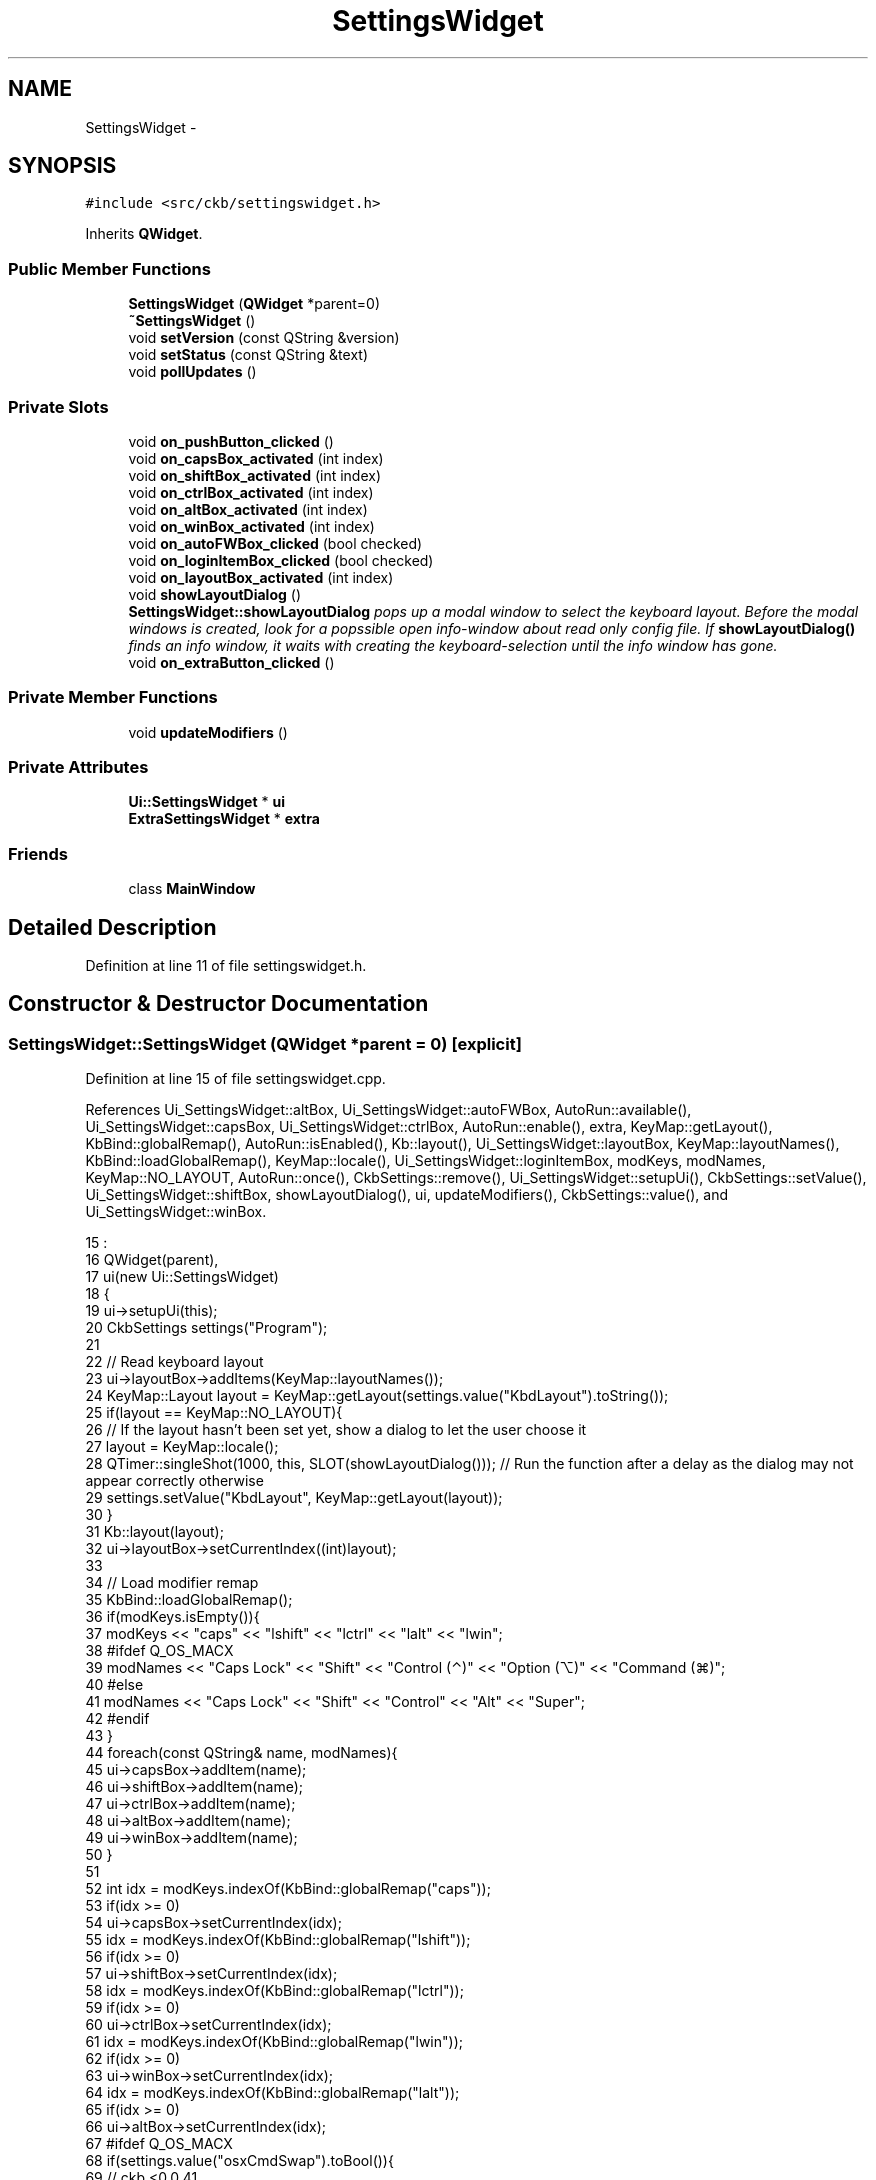 .TH "SettingsWidget" 3 "Tue Jun 6 2017" "Version beta-v0.2.8+testing at branch macrotime.0.2" "ckb-next" \" -*- nroff -*-
.ad l
.nh
.SH NAME
SettingsWidget \- 
.SH SYNOPSIS
.br
.PP
.PP
\fC#include <src/ckb/settingswidget\&.h>\fP
.PP
Inherits \fBQWidget\fP\&.
.SS "Public Member Functions"

.in +1c
.ti -1c
.RI "\fBSettingsWidget\fP (\fBQWidget\fP *parent=0)"
.br
.ti -1c
.RI "\fB~SettingsWidget\fP ()"
.br
.ti -1c
.RI "void \fBsetVersion\fP (const QString &version)"
.br
.ti -1c
.RI "void \fBsetStatus\fP (const QString &text)"
.br
.ti -1c
.RI "void \fBpollUpdates\fP ()"
.br
.in -1c
.SS "Private Slots"

.in +1c
.ti -1c
.RI "void \fBon_pushButton_clicked\fP ()"
.br
.ti -1c
.RI "void \fBon_capsBox_activated\fP (int index)"
.br
.ti -1c
.RI "void \fBon_shiftBox_activated\fP (int index)"
.br
.ti -1c
.RI "void \fBon_ctrlBox_activated\fP (int index)"
.br
.ti -1c
.RI "void \fBon_altBox_activated\fP (int index)"
.br
.ti -1c
.RI "void \fBon_winBox_activated\fP (int index)"
.br
.ti -1c
.RI "void \fBon_autoFWBox_clicked\fP (bool checked)"
.br
.ti -1c
.RI "void \fBon_loginItemBox_clicked\fP (bool checked)"
.br
.ti -1c
.RI "void \fBon_layoutBox_activated\fP (int index)"
.br
.ti -1c
.RI "void \fBshowLayoutDialog\fP ()"
.br
.RI "\fI\fBSettingsWidget::showLayoutDialog\fP pops up a modal window to select the keyboard layout\&. Before the modal windows is created, look for a popssible open info-window about read only config file\&. If \fBshowLayoutDialog()\fP finds an info window, it waits with creating the keyboard-selection until the info window has gone\&. \fP"
.ti -1c
.RI "void \fBon_extraButton_clicked\fP ()"
.br
.in -1c
.SS "Private Member Functions"

.in +1c
.ti -1c
.RI "void \fBupdateModifiers\fP ()"
.br
.in -1c
.SS "Private Attributes"

.in +1c
.ti -1c
.RI "\fBUi::SettingsWidget\fP * \fBui\fP"
.br
.ti -1c
.RI "\fBExtraSettingsWidget\fP * \fBextra\fP"
.br
.in -1c
.SS "Friends"

.in +1c
.ti -1c
.RI "class \fBMainWindow\fP"
.br
.in -1c
.SH "Detailed Description"
.PP 
Definition at line 11 of file settingswidget\&.h\&.
.SH "Constructor & Destructor Documentation"
.PP 
.SS "SettingsWidget::SettingsWidget (\fBQWidget\fP *parent = \fC0\fP)\fC [explicit]\fP"

.PP
Definition at line 15 of file settingswidget\&.cpp\&.
.PP
References Ui_SettingsWidget::altBox, Ui_SettingsWidget::autoFWBox, AutoRun::available(), Ui_SettingsWidget::capsBox, Ui_SettingsWidget::ctrlBox, AutoRun::enable(), extra, KeyMap::getLayout(), KbBind::globalRemap(), AutoRun::isEnabled(), Kb::layout(), Ui_SettingsWidget::layoutBox, KeyMap::layoutNames(), KbBind::loadGlobalRemap(), KeyMap::locale(), Ui_SettingsWidget::loginItemBox, modKeys, modNames, KeyMap::NO_LAYOUT, AutoRun::once(), CkbSettings::remove(), Ui_SettingsWidget::setupUi(), CkbSettings::setValue(), Ui_SettingsWidget::shiftBox, showLayoutDialog(), ui, updateModifiers(), CkbSettings::value(), and Ui_SettingsWidget::winBox\&.
.PP
.nf
15                                               :
16     QWidget(parent),
17     ui(new Ui::SettingsWidget)
18 {
19     ui->setupUi(this);
20     CkbSettings settings("Program");
21 
22     // Read keyboard layout
23     ui->layoutBox->addItems(KeyMap::layoutNames());
24     KeyMap::Layout layout = KeyMap::getLayout(settings\&.value("KbdLayout")\&.toString());
25     if(layout == KeyMap::NO_LAYOUT){
26         // If the layout hasn't been set yet, show a dialog to let the user choose it
27         layout = KeyMap::locale();
28         QTimer::singleShot(1000, this, SLOT(showLayoutDialog()));   // Run the function after a delay as the dialog may not appear correctly otherwise
29         settings\&.setValue("KbdLayout", KeyMap::getLayout(layout));
30     }
31     Kb::layout(layout);
32     ui->layoutBox->setCurrentIndex((int)layout);
33 
34     // Load modifier remap
35     KbBind::loadGlobalRemap();
36     if(modKeys\&.isEmpty()){
37         modKeys << "caps" << "lshift" << "lctrl" << "lalt" << "lwin";
38 #ifdef Q_OS_MACX
39         modNames << "Caps Lock" << "Shift" << "Control (⌃)" << "Option (⌥)" << "Command (⌘)";
40 #else
41         modNames << "Caps Lock" << "Shift" << "Control" << "Alt" << "Super";
42 #endif
43     }
44     foreach(const QString& name, modNames){
45         ui->capsBox->addItem(name);
46         ui->shiftBox->addItem(name);
47         ui->ctrlBox->addItem(name);
48         ui->altBox->addItem(name);
49         ui->winBox->addItem(name);
50     }
51 
52     int idx = modKeys\&.indexOf(KbBind::globalRemap("caps"));
53     if(idx >= 0)
54         ui->capsBox->setCurrentIndex(idx);
55     idx = modKeys\&.indexOf(KbBind::globalRemap("lshift"));
56     if(idx >= 0)
57         ui->shiftBox->setCurrentIndex(idx);
58     idx = modKeys\&.indexOf(KbBind::globalRemap("lctrl"));
59     if(idx >= 0)
60         ui->ctrlBox->setCurrentIndex(idx);
61     idx = modKeys\&.indexOf(KbBind::globalRemap("lwin"));
62     if(idx >= 0)
63         ui->winBox->setCurrentIndex(idx);
64     idx = modKeys\&.indexOf(KbBind::globalRemap("lalt"));
65     if(idx >= 0)
66         ui->altBox->setCurrentIndex(idx);
67 #ifdef Q_OS_MACX
68     if(settings\&.value("osxCmdSwap")\&.toBool()){
69         // ckb <0\&.0\&.41
70         settings\&.remove("osxCmdSwap");
71         ui->ctrlBox->setCurrentIndex(modKeys\&.indexOf("lwin"));
72         ui->winBox->setCurrentIndex(modKeys\&.indexOf("lctrl"));
73         updateModifiers();
74     }
75 #endif
76 
77     // Read auto update settings
78     ui->autoFWBox->setChecked(!settings\&.value("DisableAutoFWCheck")\&.toBool());
79 
80     // Read auto run settings
81     if(!AutoRun::available())
82         ui->loginItemBox->hide();
83     else {
84         if(!AutoRun::once())
85             // If this is the first time running the app, enable auto run by default
86             AutoRun::enable();
87         ui->loginItemBox->setChecked(AutoRun::isEnabled());
88     }
89 
90     // Prepare extra settings
91     extra = new ExtraSettingsWidget(this);
92 }
.fi
.SS "SettingsWidget::~SettingsWidget ()"

.PP
Definition at line 94 of file settingswidget\&.cpp\&.
.PP
References ui\&.
.PP
.nf
94                                {
95     delete ui;
96 }
.fi
.SH "Member Function Documentation"
.PP 
.SS "void SettingsWidget::on_altBox_activated (intindex)\fC [private]\fP, \fC [slot]\fP"

.PP
Definition at line 171 of file settingswidget\&.cpp\&.
.PP
References updateModifiers()\&.
.PP
.nf
171                                                  {
172     updateModifiers();
173 }
.fi
.SS "void SettingsWidget::on_autoFWBox_clicked (boolchecked)\fC [private]\fP, \fC [slot]\fP"

.PP
Definition at line 179 of file settingswidget\&.cpp\&.
.PP
References CkbSettings::set()\&.
.PP
.nf
179                                                      {
180     CkbSettings::set("Program/DisableAutoFWCheck", !checked);
181 }
.fi
.SS "void SettingsWidget::on_capsBox_activated (intindex)\fC [private]\fP, \fC [slot]\fP"

.PP
Definition at line 159 of file settingswidget\&.cpp\&.
.PP
References updateModifiers()\&.
.PP
.nf
159                                                   {
160     updateModifiers();
161 }
.fi
.SS "void SettingsWidget::on_ctrlBox_activated (intindex)\fC [private]\fP, \fC [slot]\fP"

.PP
Definition at line 167 of file settingswidget\&.cpp\&.
.PP
References updateModifiers()\&.
.PP
.nf
167                                                   {
168     updateModifiers();
169 }
.fi
.SS "void SettingsWidget::on_extraButton_clicked ()\fC [private]\fP, \fC [slot]\fP"

.PP
Definition at line 196 of file settingswidget\&.cpp\&.
.PP
References extra\&.
.PP
.nf
196                                            {
197     extra->exec();
198 }
.fi
.SS "void SettingsWidget::on_layoutBox_activated (intindex)\fC [private]\fP, \fC [slot]\fP"

.PP
Definition at line 190 of file settingswidget\&.cpp\&.
.PP
References KeyMap::getLayout(), Kb::layout(), and CkbSettings::set()\&.
.PP
Referenced by showLayoutDialog()\&.
.PP
.nf
190                                                     {
191     KeyMap::Layout layout = (KeyMap::Layout)index;
192     CkbSettings::set("Program/KbdLayout", KeyMap::getLayout(layout));
193     Kb::layout(layout);
194 }
.fi
.SS "void SettingsWidget::on_loginItemBox_clicked (boolchecked)\fC [private]\fP, \fC [slot]\fP"

.PP
Definition at line 183 of file settingswidget\&.cpp\&.
.PP
References AutoRun::disable(), and AutoRun::enable()\&.
.PP
.nf
183                                                         {
184     if(checked)
185         AutoRun::enable();
186     else
187         AutoRun::disable();
188 }
.fi
.SS "void SettingsWidget::on_pushButton_clicked ()\fC [private]\fP, \fC [slot]\fP"

.PP
Definition at line 155 of file settingswidget\&.cpp\&.
.PP
.nf
155                                           {
156     qApp->quit();
157 }
.fi
.SS "void SettingsWidget::on_shiftBox_activated (intindex)\fC [private]\fP, \fC [slot]\fP"

.PP
Definition at line 163 of file settingswidget\&.cpp\&.
.PP
References updateModifiers()\&.
.PP
.nf
163                                                    {
164     updateModifiers();
165 }
.fi
.SS "void SettingsWidget::on_winBox_activated (intindex)\fC [private]\fP, \fC [slot]\fP"

.PP
Definition at line 175 of file settingswidget\&.cpp\&.
.PP
References updateModifiers()\&.
.PP
.nf
175                                                  {
176     updateModifiers();
177 }
.fi
.SS "void SettingsWidget::pollUpdates ()"

.PP
Definition at line 122 of file settingswidget\&.cpp\&.
.PP
References extra, and ExtraSettingsWidget::pollUpdates()\&.
.PP
Referenced by MainWindow::timerTick()\&.
.PP
.nf
122                                 {
123     extra->pollUpdates();
124 }
.fi
.SS "void SettingsWidget::setStatus (const QString &text)"

.PP
Definition at line 126 of file settingswidget\&.cpp\&.
.PP
References Ui_SettingsWidget::devicesLabel, and ui\&.
.PP
Referenced by MainWindow::updateVersion()\&.
.PP
.nf
126                                                  {
127     ui->devicesLabel->setText(text);
128 }
.fi
.SS "void SettingsWidget::setVersion (const QString &version)"

.PP
Definition at line 130 of file settingswidget\&.cpp\&.
.PP
References ui, and Ui_SettingsWidget::versionLabel\&.
.PP
Referenced by MainWindow::MainWindow()\&.
.PP
.nf
130                                                      {
131     ui->versionLabel->setText(version);
132 }
.fi
.SS "void SettingsWidget::showLayoutDialog ()\fC [private]\fP, \fC [slot]\fP"
If the profile is read only and the info panel is open, wait asynchronous until the panel is closed\&.
.PP
Now create the panel to select the keyboard layout 
.PP
Definition at line 104 of file settingswidget\&.cpp\&.
.PP
References Ui_SettingsWidget::layoutBox, on_layoutBox_activated(), LayoutDialog::selected(), and ui\&.
.PP
Referenced by SettingsWidget()\&.
.PP
.nf
104                                      {
105 
107     foreach (QWidget *widget, QApplication::topLevelWidgets()) {
108         if (widget->property("Title") == "Profile is read only") {
109             QTimer::singleShot(333, this, SLOT(showLayoutDialog()));   // Run the function after a delay as the dialog may not appear correctly otherwise
110             return;
111         }
112     }
113 
115     LayoutDialog dialog(this);
116     dialog\&.exec();
117     // Set selected layout
118     ui->layoutBox->setCurrentIndex((int)dialog\&.selected());
119     on_layoutBox_activated((int)dialog\&.selected());         // Call activated() signal manually to trigger save
120 }
.fi
.SS "void SettingsWidget::updateModifiers ()\fC [private]\fP"

.PP
Definition at line 140 of file settingswidget\&.cpp\&.
.PP
References Ui_SettingsWidget::altBox, Ui_SettingsWidget::capsBox, Ui_SettingsWidget::ctrlBox, modKeys, right(), KbBind::saveGlobalRemap(), KbBind::setGlobalRemap(), Ui_SettingsWidget::shiftBox, ui, and Ui_SettingsWidget::winBox\&.
.PP
Referenced by on_altBox_activated(), on_capsBox_activated(), on_ctrlBox_activated(), on_shiftBox_activated(), on_winBox_activated(), and SettingsWidget()\&.
.PP
.nf
140                                     {
141     QHash<QString, QString> newMods;
142     newMods["caps"] = modKeys[ui->capsBox->currentIndex()];
143     newMods["lshift"] = modKeys[ui->shiftBox->currentIndex()];
144     newMods["rshift"] = right(modKeys[ui->shiftBox->currentIndex()]);
145     newMods["lctrl"] = modKeys[ui->ctrlBox->currentIndex()];
146     newMods["rctrl"] = right(modKeys[ui->ctrlBox->currentIndex()]);
147     newMods["lalt"] = modKeys[ui->altBox->currentIndex()];
148     newMods["ralt"] = right(modKeys[ui->altBox->currentIndex()]);
149     newMods["lwin"] = modKeys[ui->winBox->currentIndex()];
150     newMods["rwin"] = right(modKeys[ui->winBox->currentIndex()]);
151     KbBind::setGlobalRemap(newMods);
152     KbBind::saveGlobalRemap();
153 }
.fi
.SH "Friends And Related Function Documentation"
.PP 
.SS "friend class \fBMainWindow\fP\fC [friend]\fP"

.PP
Definition at line 44 of file settingswidget\&.h\&.
.SH "Field Documentation"
.PP 
.SS "\fBExtraSettingsWidget\fP* SettingsWidget::extra\fC [private]\fP"

.PP
Definition at line 46 of file settingswidget\&.h\&.
.PP
Referenced by on_extraButton_clicked(), pollUpdates(), and SettingsWidget()\&.
.SS "\fBUi::SettingsWidget\fP* SettingsWidget::ui\fC [private]\fP"

.PP
Definition at line 43 of file settingswidget\&.h\&.
.PP
Referenced by setStatus(), SettingsWidget(), setVersion(), showLayoutDialog(), updateModifiers(), and ~SettingsWidget()\&.

.SH "Author"
.PP 
Generated automatically by Doxygen for ckb-next from the source code\&.
